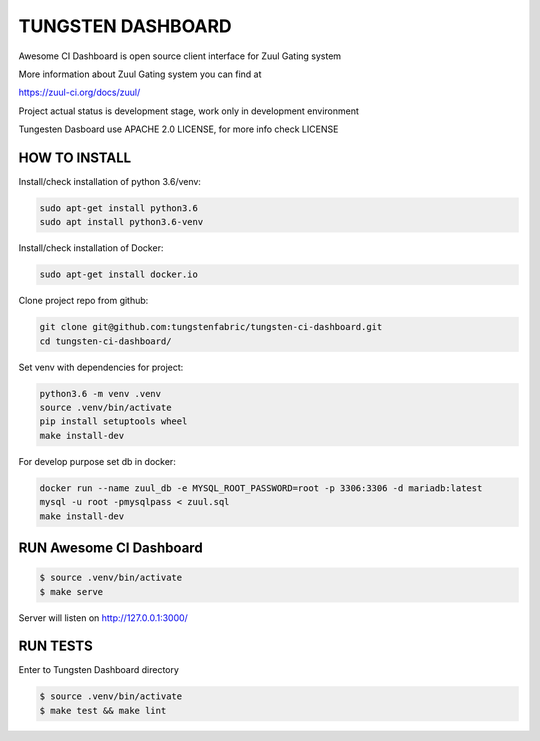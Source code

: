 TUNGSTEN DASHBOARD
==================

Awesome CI Dashboard is open source client interface for Zuul Gating system

More information about Zuul Gating system you can find at

https://zuul-ci.org/docs/zuul/

Project actual status is development stage, work only in development environment

Tungesten Dasboard use APACHE 2.0 LICENSE, for more info check LICENSE

HOW TO INSTALL
--------------

Install/check installation of python 3.6/venv:

.. code::

   sudo apt-get install python3.6
   sudo apt install python3.6-venv

Install/check installation of Docker:

.. code::

   sudo apt-get install docker.io

Clone project repo from github:

.. code::

   git clone git@github.com:tungstenfabric/tungsten-ci-dashboard.git
   cd tungsten-ci-dashboard/

Set venv with dependencies for project:

.. code::

   python3.6 -m venv .venv
   source .venv/bin/activate
   pip install setuptools wheel
   make install-dev

For develop purpose set db in docker:

.. code::

   docker run --name zuul_db -e MYSQL_ROOT_PASSWORD=root -p 3306:3306 -d mariadb:latest
   mysql -u root -pmysqlpass < zuul.sql
   make install-dev



RUN Awesome CI Dashboard
--------------------------------


.. code:: console

    $ source .venv/bin/activate
    $ make serve

Server will listen on http://127.0.0.1:3000/

RUN TESTS
---------------

Enter to Tungsten Dashboard directory

.. code:: console

    $ source .venv/bin/activate
    $ make test && make lint

